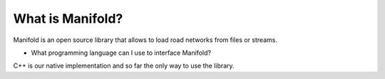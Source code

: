 ===========================
What is Manifold?
===========================

Manifold is an open source library that allows to load road networks from files
or streams.

* What programming language can I use to interface Manifold?
C++ is our native implementation and so far the only way to use the library.
